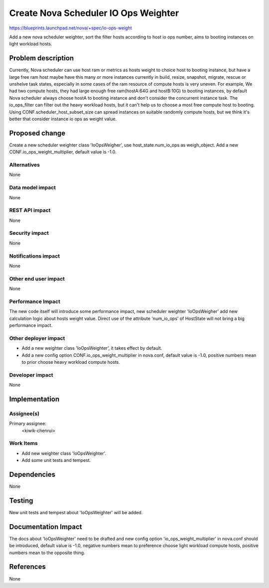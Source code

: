 ..
 This work is licensed under a Creative Commons Attribution 3.0 Unported
 License.

 http://creativecommons.org/licenses/by/3.0/legalcode

=====================================
Create Nova Scheduler IO Ops Weighter
=====================================

https://blueprints.launchpad.net/nova/+spec/io-ops-weight

Add a new nova scheduler weighter, sort the filter hosts according to host io
ops number, aims to booting instances on light workload hosts.


Problem description
===================

Currently, Nova scheduler can use host ram or metrics as hosts weight to choice
host to booting instance, but have a large free ram host maybe have this many
or more instances currently in build, resize, snapshot, migrate, rescue or
unshelve task states, especially in some cases of the ram resource of compute
hosts is very uneven. For example, We had two compute hosts, they had large
enough free ram(hostA:64G and hostB:10G) to booting instances, by default Nova
scheduler always choose hostA to booting instance and don't consider the
concurrent instance task. The io_ops_filter can filter out the heavy workload
hosts, but it can't help us to choose a most free compute host to booting.
Using CONF.scheduler_host_subset_size can spread instances on suitable randomly
compute hosts, but we think it's better that consider instance io ops as weight
value.


Proposed change
===============

Create a new scheduler weighter class 'IoOpsWeigher', use host_state.num_io_ops
as weigh_object. Add a new CONF.io_ops_weight_multiplier, default value is
-1.0.

Alternatives
------------

None

Data model impact
-----------------

None

REST API impact
---------------

None

Security impact
---------------

None

Notifications impact
--------------------

None

Other end user impact
---------------------

None

Performance Impact
------------------

The new code itself will introduce some performance impact, new scheduler
weighter 'IoOpsWeigher' add new calculation logic about hosts weight value.
Direct use of the attribute 'num_io_ops' of HostState will not bring a big
performance impact.

Other deployer impact
---------------------

* Add a new weighter class 'IoOpsWeighter', it takes effect by default.
* Add a new config option CONF.io_ops_weight_multiplier in nova.conf, default
  value is -1.0, positive numbers mean to prior choose heavy workload compute
  hosts.

Developer impact
----------------

None


Implementation
==============

Assignee(s)
-----------

Primary assignee:
  <kiwik-chenrui>

Work Items
----------

* Add new weighter class 'IoOpsWeighter'.
* Add some unit tests and tempest.


Dependencies
============

None

Testing
=======

New unit tests and tempest about 'IoOpsWeighter' will be added.


Documentation Impact
====================

The docs about 'IoOpsWeighter' need to be drafted and new config option
'io_ops_weight_multiplier' in nova.conf should be introduced, default value is
-1.0, negative numbers mean to preference choose light workload compute hosts,
positive numbers mean to the opposite thing.


References
==========

None
